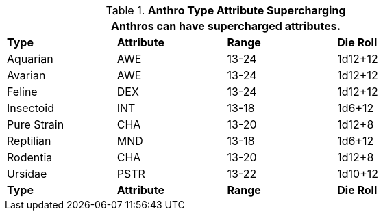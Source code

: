 // Table 11.2.6 Anthro RP Attribute Adjustments
.*Anthro Type Attribute Supercharging*
[width="75%",cols="4*^",frame="all", stripes="even"]
|===
4+<|Anthros can have supercharged attributes.

s|Type
s|Attribute
s|Range
s|Die Roll

|Aquarian
|AWE
|13-24
|1d12+12

|Avarian
|AWE
|13-24
|1d12+12

|Feline
|DEX
|13-24
|1d12+12

|Insectoid
|INT
|13-18
|1d6+12

|Pure Strain
|CHA
|13-20
|1d12+8

|Reptilian
|MND
|13-18
|1d6+12

|Rodentia
|CHA
|13-20
|1d12+8

|Ursidae
|PSTR
|13-22
|1d10+12

s|Type
s|Attribute
s|Range
s|Die Roll
|===
